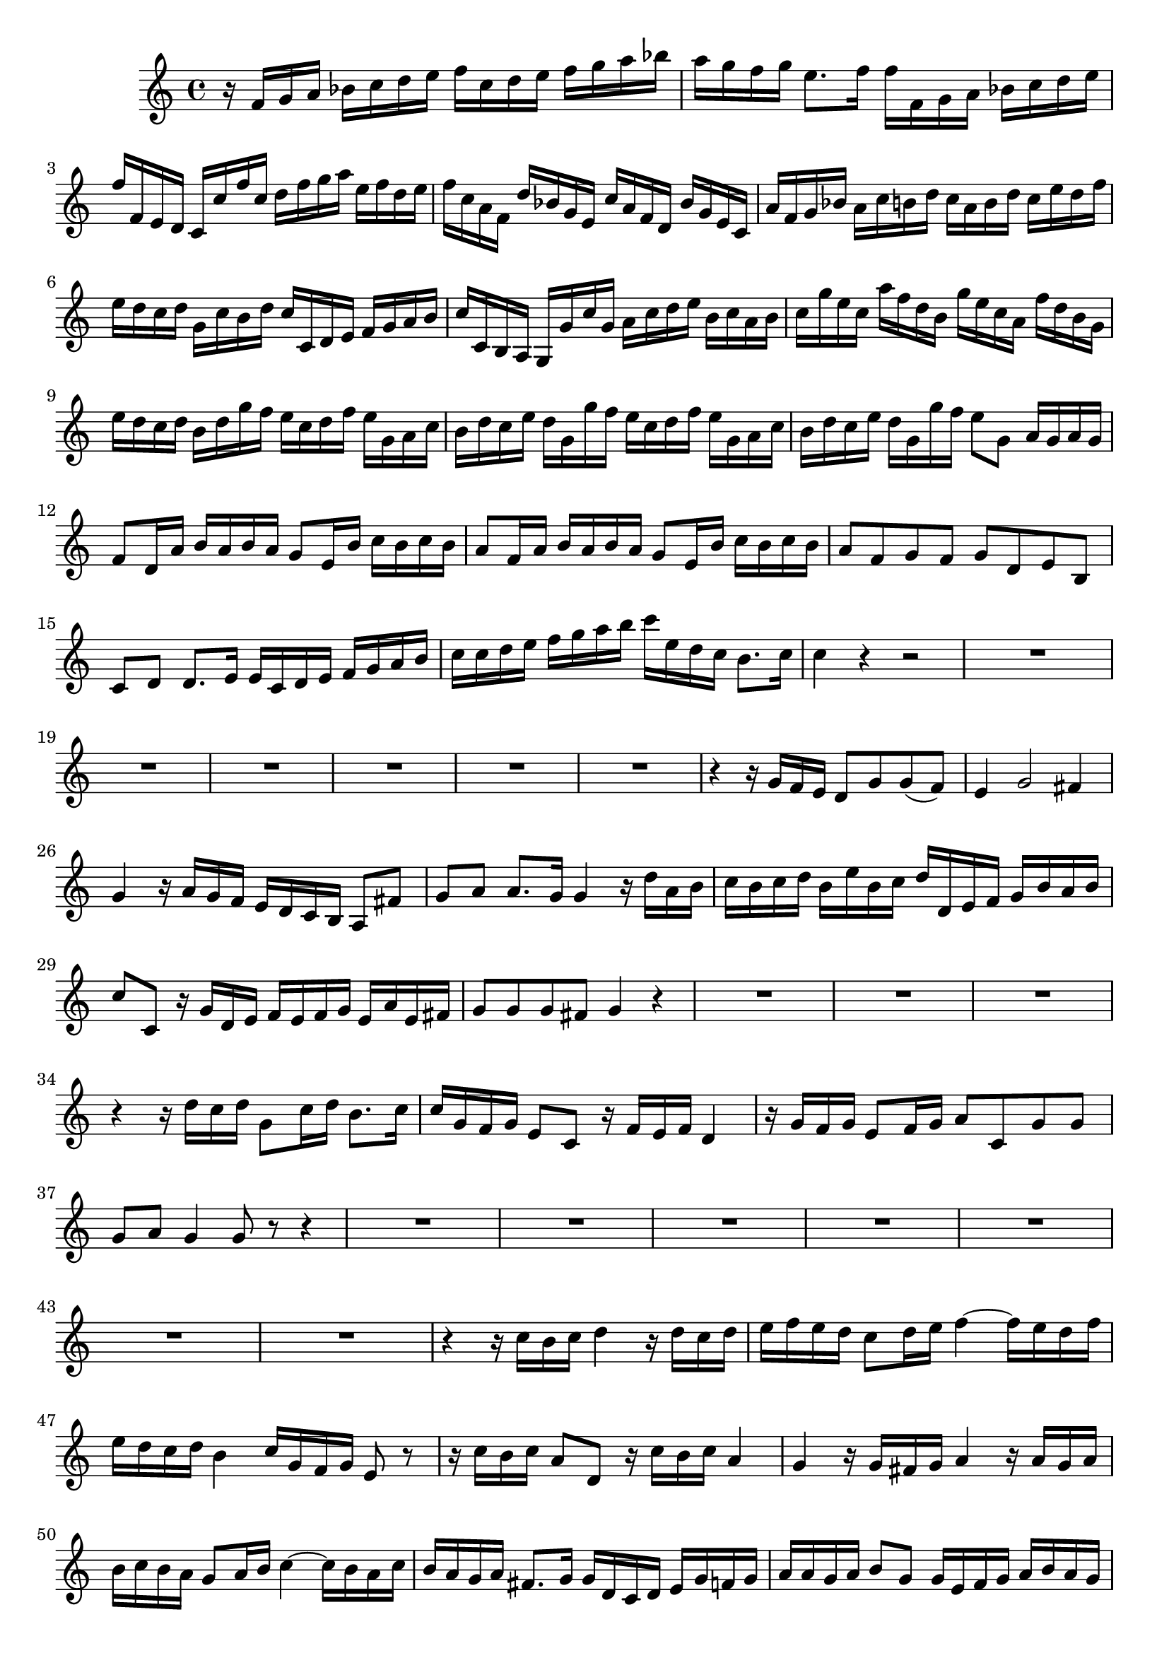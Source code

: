 \relative c' {
  \key c \major
  \time 4/4
  
  r16 f g a bes c d e f c d e f g a bes
  a g f g e8. f16 f f, g a bes c d e 
  f f, e d c c' f c d f g a e f d e
  f c a f d' bes g e c' a f d bes' g e c
  a' f g bes a c b d c a b d c e d f
  e d c d g, c b d c c, d e f g a b
  c c, b a g g' c g a c d e b c a b
  c g' e c a' f d b g' e c a f' d b g
  e' d c d b d g f e c d f e g, a c
  b d c e d g, g' f e c d f e g, a c
  b d c e d g, g' f e8 g, a16 g a g
  f8 d16 a' b a b a g8 e16 b' c b c b
  a8 f16 a b a b a g8 e16 b' c b c b
  a8 f g f g d e b
  c d d8. e16 e c d e f g a b
  c c d e f g a b c e, d c b8. c16
  c4 r r2
  R1*6
  r4 r16 g f e d8 g g( f)
  e4 g2 fis4
  g r16 a g f e d c b a8 fis'
  g a a8. g16 g4 r16 d' a b
  c b c d b e b c d d, e f g b a b
  c8 c, r16 g' d e f e f g e a e fis
  g8 g g fis g4 r
  R1*3
  r4 r16 d' c d g,8 c16 d b8. c16
  c g f g e8 c r16 f e f d4
  r16 g f g e8 f16 g a8 c, g' g
  g a g4 g8 r8 r4
  R1*7
  r4 r16 c b c d4 r16 d c d
  e f e d c8 d16 e f4 ~ f16 e d f
  e d c d b4 c16 g f g e8 r
  r16 c' b c a8 d, r16 c' b c a4
  g r16 g fis g a4 r16 a g a
  b c b a g8 a16 b c4 ~ c16 b a c
  b a g a fis8. g16 g d c d e g f g
  a a g a b8 g g16 e f g a b a g
  f e d c b8 g' g a d,16 g f g
  e8 c c''2 b4
  c8 c, r16 d' c b a g f e d8 b'
  c d, d8. c16 c g f g e g f g
  c, g' f g e g f g a f e f d8. e16
  e\p g f g e g f g c, g' f g e g f g
  a f e f d8. e16 e8\fermata r8 r4
}